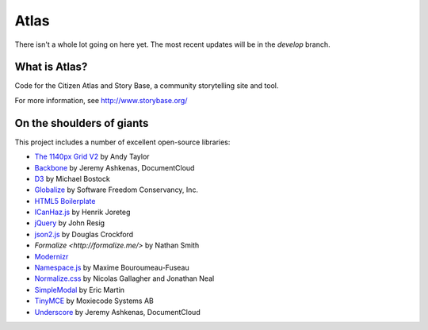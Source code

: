Atlas
=====

There isn't a whole lot going on here yet.  The most recent updates will be in the `develop` branch.


What is Atlas?
--------------

Code for the Citizen Atlas and Story Base, a community storytelling site and tool.

For more information, see http://www.storybase.org/

On the shoulders of giants
--------------------------

This project includes a number of excellent open-source libraries:

* `The 1140px Grid V2 <http://cssgrid.net/>`_ by Andy Taylor
* `Backbone <http://documentcloud.github.com/backbone/>`_ by Jeremy Ashkenas, DocumentCloud
* `D3 <http://mbostock.github.com/d3/>`_ by Michael Bostock
* `Globalize <https://github.com/jquery/globalize/>`_ by Software Freedom Conservancy, Inc.
* `HTML5 Boilerplate <http://html5boilerplate.com/>`_
* `ICanHaz.js <http://icanhazjs.com/>`_ by  Henrik Joreteg
* `jQuery <http://jquery.org/>`_ by John Resig
* `json2.js <https://github.com/douglascrockford/JSON-js/>`_ by Douglas Crockford
* `Formalize <http://formalize.me/>` by Nathan Smith
* `Modernizr <http://modernizr.com/>`_
* `Namespace.js <https://github.com/maximebf/Namespace.js>`_ by Maxime Bouroumeau-Fuseau
* `Normalize.css <http://github.com/necolas/normalize.css>`_ by Nicolas Gallagher and Jonathan Neal
* `SimpleModal <http://simplemodal.com>`_ by Eric Martin
* `TinyMCE <http://tinymce.com/>`_ by Moxiecode Systems AB
* `Underscore <http://documentcloud.github.com/underscore/>`_ by Jeremy Ashkenas, DocumentCloud
